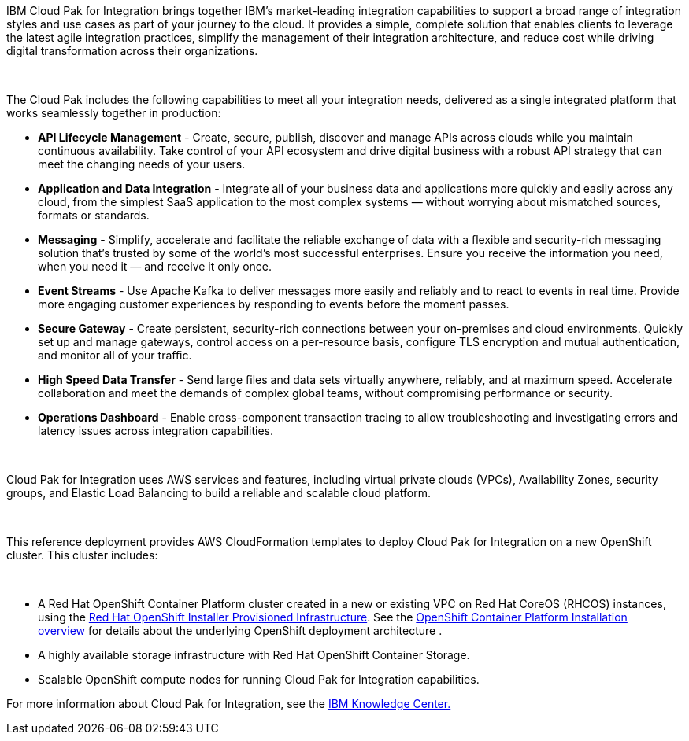 IBM Cloud Pak for Integration brings together IBM’s market-leading integration capabilities to support a broad range of integration styles and use cases as part of your journey to the cloud. It provides a simple, complete solution that enables clients to leverage the latest agile integration practices, simplify the management of their integration architecture, and reduce cost while driving digital transformation across their organizations. 

 

The Cloud Pak includes the following capabilities to meet all your integration needs, delivered as a single integrated platform that works seamlessly together in production:

* *API Lifecycle Management* - Create, secure, publish, discover and manage APIs across clouds while you maintain continuous availability. Take control of your API ecosystem and drive digital business with a robust API strategy that can meet the changing needs of your users. 
* *Application and Data Integration* - Integrate all of your business data and applications more quickly and easily across any cloud, from the simplest SaaS application to the most complex systems — without worrying about mismatched sources, formats or standards. 
* *Messaging* - Simplify, accelerate and facilitate the reliable exchange of data with a flexible and security-rich messaging solution that’s trusted by some of the world’s most successful enterprises. Ensure you receive the information you need, when you need it — and receive it only once. 
* *Event Streams* - Use Apache Kafka to deliver messages more easily and reliably and to react to events in real time. Provide more engaging customer experiences by responding to events before the moment passes. 
* *Secure Gateway* - Create persistent, security-rich connections between your on-premises and cloud environments. Quickly set up and manage gateways, control access on a per-resource basis, configure TLS encryption and mutual authentication, and monitor all of your traffic. 
* *High Speed Data Transfer* - Send large files and data sets virtually anywhere, reliably, and at maximum speed. Accelerate collaboration and meet the demands of complex global teams, without compromising performance or security. 
* *Operations Dashboard* - Enable cross-component transaction tracing to allow troubleshooting and investigating errors and latency issues across integration capabilities.

 

Cloud Pak for Integration uses AWS services and features, including virtual private clouds (VPCs), Availability Zones, security groups, and Elastic Load Balancing to build a reliable and scalable cloud platform.  

 

This reference deployment provides AWS CloudFormation templates to deploy Cloud Pak for Integration on a new OpenShift cluster. This cluster includes:  

 

* A Red Hat OpenShift Container Platform cluster created in a new or existing VPC on Red Hat CoreOS (RHCOS) instances, using the https://docs.openshift.com/container-platform/4.4/installing/installing_aws/installing-aws-customizations.html[+++Red Hat OpenShift Installer Provisioned Infrastructure+++]. See the https://docs.openshift.com/container-platform/4.4/architecture/architecture-installation.html[+++OpenShift Container Platform Installation overview+++] for details about the underlying OpenShift deployment architecture . 
* A highly available storage infrastructure with Red Hat OpenShift Container Storage. 
* Scalable OpenShift compute nodes for running Cloud Pak for Integration capabilities. 

For more information about Cloud Pak for Integration, see the https://www.ibm.com/support/knowledgecenter/SSGT7J[+++IBM Knowledge Center.+++] 
